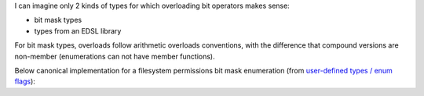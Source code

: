 .. title: 08 - bit
.. slug: index
.. description: overloading bit operator
.. author: Xeverous

I can imagine only 2 kinds of types for which overloading bit operators makes sense:

- bit mask types
- types from an EDSL library

For bit mask types, overloads follow arithmetic overloads conventions, with the difference that compound versions are non-member (enumerations can not have member functions).

Below canonical implementation for a filesystem permissions bit mask enumeration (from `user-defined types / enum flags <link://filename/pages/cpp/tutorials/beginner/05_user_defined_types/03_enum_flags/enum_flags.rst>`_):

.. cch::
    :code_path: bit.cpp
    :color_path: bit.color

